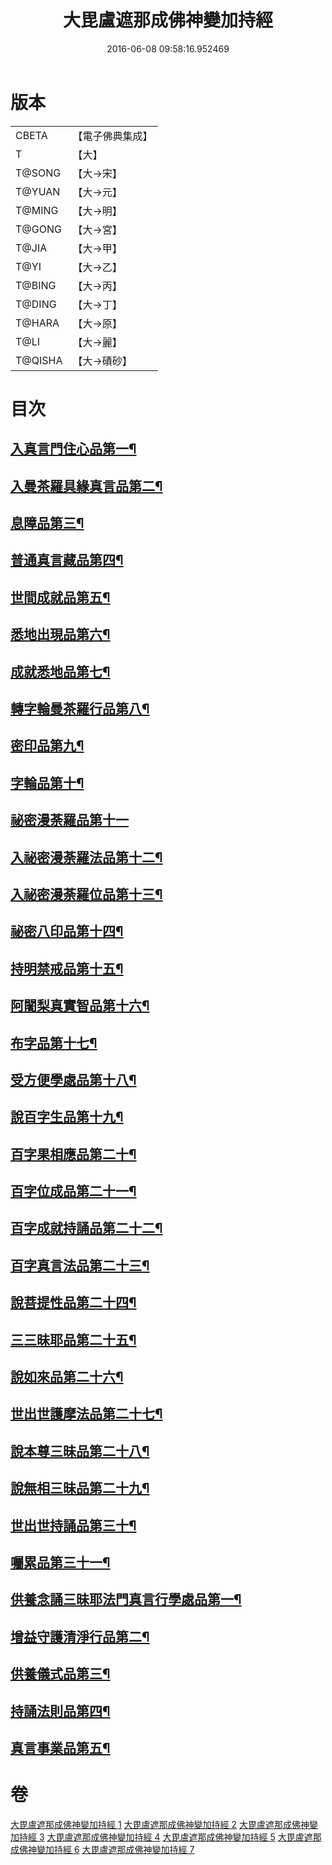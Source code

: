 #+TITLE: 大毘盧遮那成佛神變加持經 
#+DATE: 2016-06-08 09:58:16.952469

* 版本
 |     CBETA|【電子佛典集成】|
 |         T|【大】     |
 |    T@SONG|【大→宋】   |
 |    T@YUAN|【大→元】   |
 |    T@MING|【大→明】   |
 |    T@GONG|【大→宮】   |
 |     T@JIA|【大→甲】   |
 |      T@YI|【大→乙】   |
 |    T@BING|【大→丙】   |
 |    T@DING|【大→丁】   |
 |    T@HARA|【大→原】   |
 |      T@LI|【大→麗】   |
 |   T@QISHA|【大→磧砂】  |

* 目次
** [[file:KR6j0001_001.txt::001-0001a8][入真言門住心品第一¶]]
** [[file:KR6j0001_001.txt::001-0004a11][入曼茶羅具緣真言品第二¶]]
** [[file:KR6j0001_002.txt::002-0013b5][息障品第三¶]]
** [[file:KR6j0001_002.txt::002-0014a5][普通真言藏品第四¶]]
** [[file:KR6j0001_003.txt::003-0017b17][世間成就品第五¶]]
** [[file:KR6j0001_003.txt::003-0017c22][悉地出現品第六¶]]
** [[file:KR6j0001_003.txt::003-0021c14][成就悉地品第七¶]]
** [[file:KR6j0001_003.txt::003-0022b5][轉字輪曼茶羅行品第八¶]]
** [[file:KR6j0001_004.txt::004-0024a28][密印品第九¶]]
** [[file:KR6j0001_005.txt::005-0030b7][字輪品第十¶]]
** [[file:KR6j0001_005.txt::005-0030c23][祕密漫荼羅品第十一]]
** [[file:KR6j0001_005.txt::005-0036a19][入祕密漫荼羅法品第十二¶]]
** [[file:KR6j0001_005.txt::005-0036b7][入祕密漫荼羅位品第十三¶]]
** [[file:KR6j0001_005.txt::005-0036c28][祕密八印品第十四¶]]
** [[file:KR6j0001_005.txt::005-0037b19][持明禁戒品第十五¶]]
** [[file:KR6j0001_005.txt::005-0038a17][阿闍梨真實智品第十六¶]]
** [[file:KR6j0001_005.txt::005-0038c7][布字品第十七¶]]
** [[file:KR6j0001_006.txt::006-0039a7][受方便學處品第十八¶]]
** [[file:KR6j0001_006.txt::006-0040a22][說百字生品第十九¶]]
** [[file:KR6j0001_006.txt::006-0040b11][百字果相應品第二十¶]]
** [[file:KR6j0001_006.txt::006-0040c6][百字位成品第二十一¶]]
** [[file:KR6j0001_006.txt::006-0041a29][百字成就持誦品第二十二¶]]
** [[file:KR6j0001_006.txt::006-0041c29][百字真言法品第二十三¶]]
** [[file:KR6j0001_006.txt::006-0042a16][說菩提性品第二十四¶]]
** [[file:KR6j0001_006.txt::006-0042b6][三三昧耶品第二十五¶]]
** [[file:KR6j0001_006.txt::006-0042c6][說如來品第二十六¶]]
** [[file:KR6j0001_006.txt::006-0042c26][世出世護摩法品第二十七¶]]
** [[file:KR6j0001_006.txt::006-0044a10][說本尊三昧品第二十八¶]]
** [[file:KR6j0001_006.txt::006-0044a27][說無相三昧品第二十九¶]]
** [[file:KR6j0001_006.txt::006-0044b20][世出世持誦品第三十¶]]
** [[file:KR6j0001_006.txt::006-0044c6][囑累品第三十一¶]]
** [[file:KR6j0001_007.txt::007-0045a7][供養念誦三昧耶法門真言行學處品第一¶]]
** [[file:KR6j0001_007.txt::007-0046a8][增益守護清淨行品第二¶]]
** [[file:KR6j0001_007.txt::007-0047c17][供養儀式品第三¶]]
** [[file:KR6j0001_007.txt::007-0051b3][持誦法則品第四¶]]
** [[file:KR6j0001_007.txt::007-0053a25][真言事業品第五¶]]

* 卷
[[file:KR6j0001_001.txt][大毘盧遮那成佛神變加持經 1]]
[[file:KR6j0001_002.txt][大毘盧遮那成佛神變加持經 2]]
[[file:KR6j0001_003.txt][大毘盧遮那成佛神變加持經 3]]
[[file:KR6j0001_004.txt][大毘盧遮那成佛神變加持經 4]]
[[file:KR6j0001_005.txt][大毘盧遮那成佛神變加持經 5]]
[[file:KR6j0001_006.txt][大毘盧遮那成佛神變加持經 6]]
[[file:KR6j0001_007.txt][大毘盧遮那成佛神變加持經 7]]


